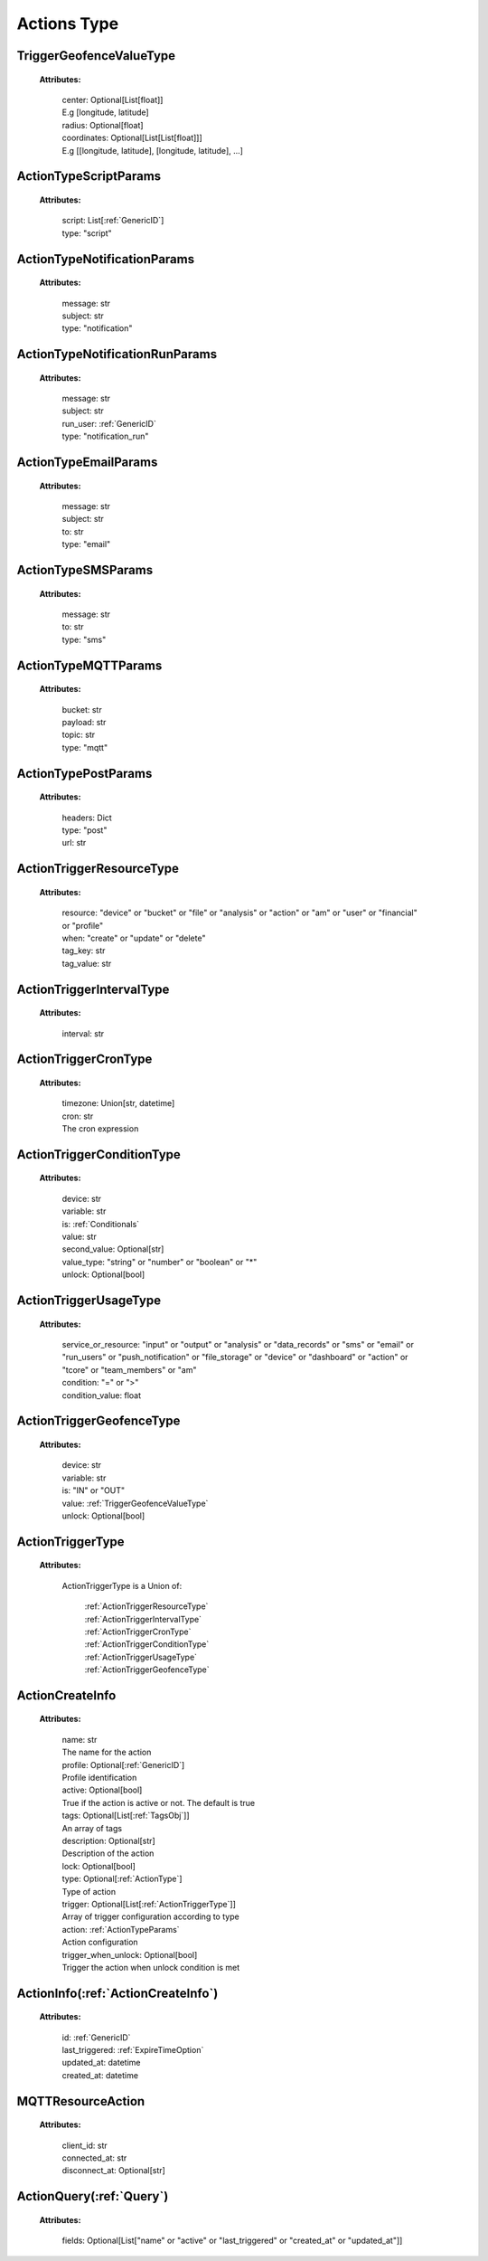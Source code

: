 **Actions Type**
===============


.. _TriggerGeofenceValueType:

TriggerGeofenceValueType
------------------------

    **Attributes:**

        | center: Optional[List[float]]
        | E.g [longitude, latitude]

        | radius: Optional[float]

        | coordinates: Optional[List[List[float]]]
        | E.g [[longitude, latitude], [longitude, latitude], ...]


.. _ActionTypeScriptParams:

ActionTypeScriptParams
---------------------

    **Attributes:**

        | script: List[:ref:`GenericID`]

        | type: "script"


.. _ActionTypeNotificationParams:

ActionTypeNotificationParams
--------------------------

    **Attributes:**

        | message: str

        | subject: str

        | type: "notification"


.. _ActionTypeNotificationRunParams:

ActionTypeNotificationRunParams
-----------------------------

    **Attributes:**

        | message: str

        | subject: str

        | run_user: :ref:`GenericID`

        | type: "notification_run"


.. _ActionTypeEmailParams:

ActionTypeEmailParams
------------------

    **Attributes:**

        | message: str

        | subject: str

        | to: str

        | type: "email"


.. _ActionTypeSMSParams:

ActionTypeSMSParams
----------------

    **Attributes:**

        | message: str

        | to: str

        | type: "sms"


.. _ActionTypeMQTTParams:

ActionTypeMQTTParams
-----------------

    **Attributes:**

        | bucket: str

        | payload: str

        | topic: str

        | type: "mqtt"


.. _ActionTypePostParams:

ActionTypePostParams
----------------

    **Attributes:**

        | headers: Dict

        | type: "post"

        | url: str


.. _ActionTriggerResourceType:

ActionTriggerResourceType
-----------------------

    **Attributes:**

        | resource: "device" or "bucket" or "file" or "analysis" or "action" or "am" or "user" or "financial" or "profile"

        | when: "create" or "update" or "delete"

        | tag_key: str

        | tag_value: str


.. _ActionTriggerIntervalType:

ActionTriggerIntervalType
-----------------------

    **Attributes:**

        | interval: str


.. _ActionTriggerCronType:

ActionTriggerCronType
------------------

    **Attributes:**

        | timezone: Union[str, datetime]

        | cron: str
        | The cron expression


.. _ActionTriggerConditionType:

ActionTriggerConditionType
------------------------

    **Attributes:**

        | device: str

        | variable: str

        | is: :ref:`Conditionals`

        | value: str

        | second_value: Optional[str]

        | value_type: "string" or "number" or "boolean" or "*"

        | unlock: Optional[bool]


.. _ActionTriggerUsageType:

ActionTriggerUsageType
-------------------

    **Attributes:**

        | service_or_resource: "input" or "output" or "analysis" or "data_records" or "sms" or "email" or "run_users" or "push_notification" or "file_storage" or "device" or "dashboard" or "action" or "tcore" or "team_members" or "am"

        | condition: "=" or ">"

        | condition_value: float


.. _ActionTriggerGeofenceType:

ActionTriggerGeofenceType
----------------------

    **Attributes:**

        | device: str

        | variable: str

        | is: "IN" or "OUT"

        | value: :ref:`TriggerGeofenceValueType`

        | unlock: Optional[bool]


.. _ActionTriggerType:

ActionTriggerType
--------------

    **Attributes:**

        ActionTriggerType is a Union of:

            | :ref:`ActionTriggerResourceType`
            | :ref:`ActionTriggerIntervalType`
            | :ref:`ActionTriggerCronType`
            | :ref:`ActionTriggerConditionType`
            | :ref:`ActionTriggerUsageType`
            | :ref:`ActionTriggerGeofenceType`

.. _ActionCreateInfo:

ActionCreateInfo
--------------

    **Attributes:**

        | name: str
        | The name for the action

        | profile: Optional[:ref:`GenericID`]
        | Profile identification

        | active: Optional[bool]
        | True if the action is active or not. The default is true

        | tags: Optional[List[:ref:`TagsObj`]]
        | An array of tags

        | description: Optional[str]
        | Description of the action

        | lock: Optional[bool]

        | type: Optional[:ref:`ActionType`]
        | Type of action

        | trigger: Optional[List[:ref:`ActionTriggerType`]]
        | Array of trigger configuration according to type

        | action: :ref:`ActionTypeParams`
        | Action configuration

        | trigger_when_unlock: Optional[bool]
        | Trigger the action when unlock condition is met


.. _ActionInfo:

ActionInfo(:ref:`ActionCreateInfo`)
----------

    **Attributes:**

        | id: :ref:`GenericID`

        | last_triggered: :ref:`ExpireTimeOption`

        | updated_at: datetime

        | created_at: datetime


.. _MQTTResourceAction:

MQTTResourceAction
---------------

    **Attributes:**

        | client_id: str

        | connected_at: str

        | disconnect_at: Optional[str]


.. _ActionQuery:

ActionQuery(:ref:`Query`)
----------

    **Attributes:**

        | fields: Optional[List["name" or "active" or "last_triggered" or "created_at" or "updated_at"]]
